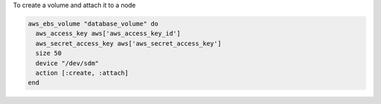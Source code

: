 .. This is an included how-to. 

To create a volume and attach it to a node

.. code-block:: ruby

   aws_ebs_volume "database_volume" do
     aws_access_key aws['aws_access_key_id']
     aws_secret_access_key aws['aws_secret_access_key']
     size 50
     device "/dev/sdm"
     action [:create, :attach]
   end
